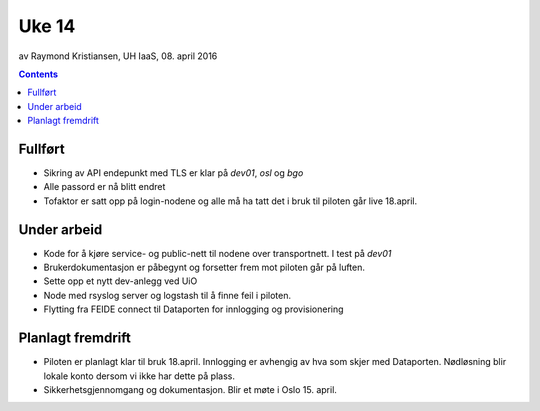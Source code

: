 ======
Uke 14
======
av Raymond Kristiansen, UH IaaS, 08. april 2016

.. contents:: :depth: 2

Fullført
========

- Sikring av API endepunkt med TLS er klar på *dev01*, *osl* og *bgo*

- Alle passord er nå blitt endret

- Tofaktor er satt opp på login-nodene  og alle må ha tatt det i bruk til piloten
  går live 18.april.

Under arbeid
============

- Kode for å kjøre service- og public-nett til nodene over transportnett. I
  test på *dev01*

- Brukerdokumentasjon er påbegynt og forsetter frem mot piloten går på luften.

- Sette opp et nytt dev-anlegg ved UiO

- Node med rsyslog server og logstash til å finne feil i piloten.

- Flytting fra FEIDE connect til Dataporten for innlogging og provisionering

Planlagt fremdrift
==================

- Piloten er planlagt klar til bruk 18.april. Innlogging er avhengig av hva
  som skjer med Dataporten. Nødløsning blir lokale konto dersom vi ikke har
  dette på plass.

- Sikkerhetsgjennomgang og dokumentasjon. Blir et møte i Oslo 15. april.
